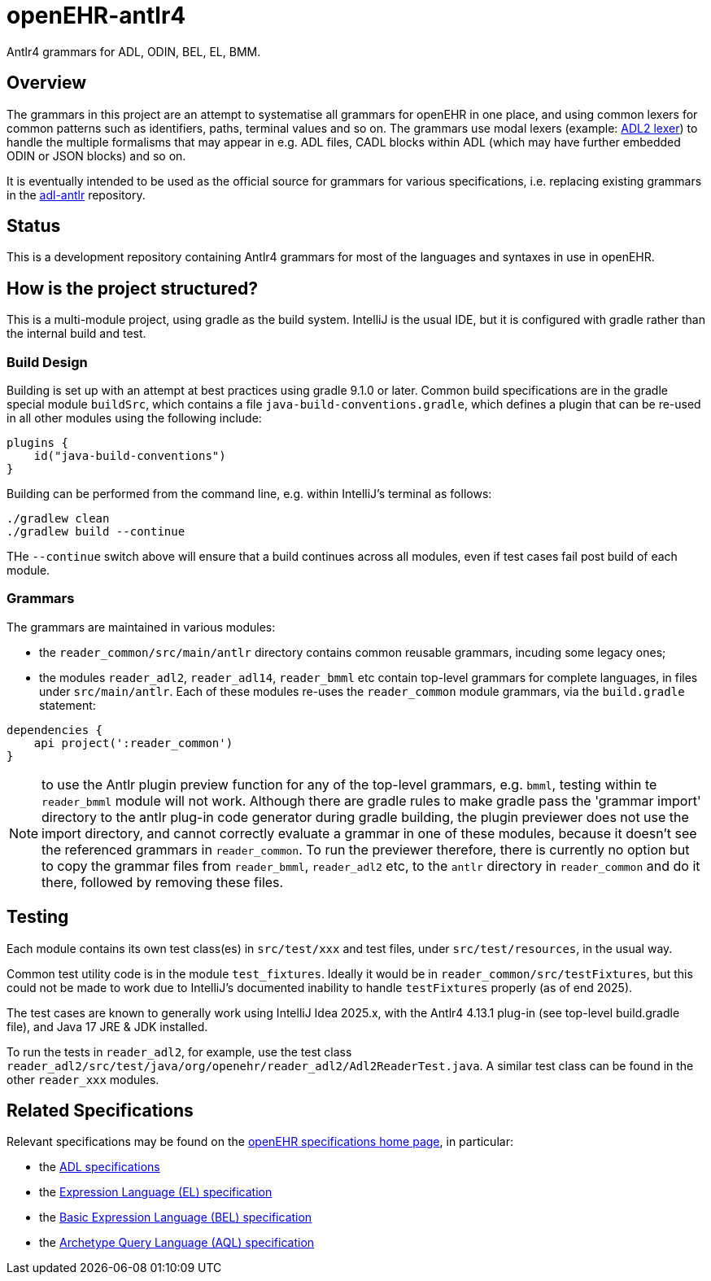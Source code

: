 = openEHR-antlr4

Antlr4 grammars for ADL, ODIN, BEL, EL, BMM.

== Overview

The grammars in this project are an attempt to systematise all grammars for openEHR in one place, and using common lexers for common patterns such as identifiers, paths, terminal values and so on. The grammars use modal lexers (example: https://github.com/openEHR/openEHR-antlr4/blob/master/reader_common/src/main/antlr/Adl2Lexer.g4[ADL2 lexer^]) to handle the multiple formalisms that may appear in e.g. ADL files, CADL blocks within ADL (which may have further embedded ODIN or JSON blocks) and so on.

It is eventually intended to be used as the official source for grammars for various specifications, i.e. replacing existing grammars in the https://github.com/openEHR/adl-antlr[adl-antlr^] repository.

== Status

This is a development repository containing Antlr4 grammars for most of the languages and syntaxes in use in openEHR.

== How is the project structured?

This is a multi-module project, using gradle as the build system. IntelliJ is the usual IDE, but it is configured with gradle rather than the internal build and test.

=== Build Design

Building is set up with an attempt at best practices using gradle 9.1.0 or later. Common build specifications are in the gradle special module `buildSrc`, which contains a file `java-build-conventions.gradle`, which defines a plugin that can be re-used in all other modules using the following include:

```
plugins {
    id("java-build-conventions")
}
```

Building can be performed from the command line, e.g. within IntelliJ's terminal as follows:

```
./gradlew clean
./gradlew build --continue
```

THe `--continue` switch above will ensure that a build continues across all modules, even if test cases fail post build of each module.

=== Grammars

The grammars are maintained in various modules:

* the `reader_common/src/main/antlr` directory contains common reusable grammars, incuding some legacy ones;
* the modules `reader_adl2`, `reader_adl14`, `reader_bmml` etc contain top-level grammars for complete languages, in files under `src/main/antlr`. Each of these modules re-uses the `reader_common` module grammars, via the `build.gradle` statement:

```
dependencies {
    api project(':reader_common')
}
```

NOTE: to use the Antlr plugin preview function for any of the top-level grammars, e.g. `bmml`, testing within te `reader_bmml` module will not work. Although there are gradle rules to make gradle pass the 'grammar import' directory to the antlr plug-in code generator during gradle building, the plugin previewer does not use the import directory, and cannot correctly evaluate a grammar in one of these modules, because it doesn't see the referenced grammars in `reader_common`. To run the previewer therefore, there is currently no option but to copy the grammar files from `reader_bmml`, `reader_adl2` etc, to the `antlr` directory in `reader_common` and do it there, followed by removing these files.

== Testing

Each module contains its own test class(es) in `src/test/xxx` and test files, under `src/test/resources`, in the usual way.

Common test utility code is in the module `test_fixtures`. Ideally it would be in `reader_common/src/testFixtures`, but this could not be made to work due to IntelliJ's documented inability to handle `testFixtures` properly (as of end 2025).

The test cases are known to generally work using IntelliJ Idea 2025.x, with the Antlr4 4.13.1 plug-in (see top-level build.gradle file), and Java 17 JRE & JDK installed.

To run the tests in `reader_adl2`, for example, use the test class  `reader_adl2/src/test/java/org/openehr/reader_adl2/Adl2ReaderTest.java`. A similar test class can be found in the other `reader_xxx` modules.

== Related Specifications

Relevant specifications may be found on the https://specifications.openehr.org/development_baseline[openEHR specifications home page^], in particular:

* the https://specifications.openehr.org/releases/AM/latest[ADL specifications^]
* the https://specifications.openehr.org/releases/LANG/latest/EL.html[Expression Language (EL) specification^]
* the https://specifications.openehr.org/releases/LANG/latest/BEL.html[Basic Expression Language (BEL) specification^]
* the https://specifications.openehr.org/releases/QUERY/latest/AQL.html[Archetype Query Language (AQL) specification^]

